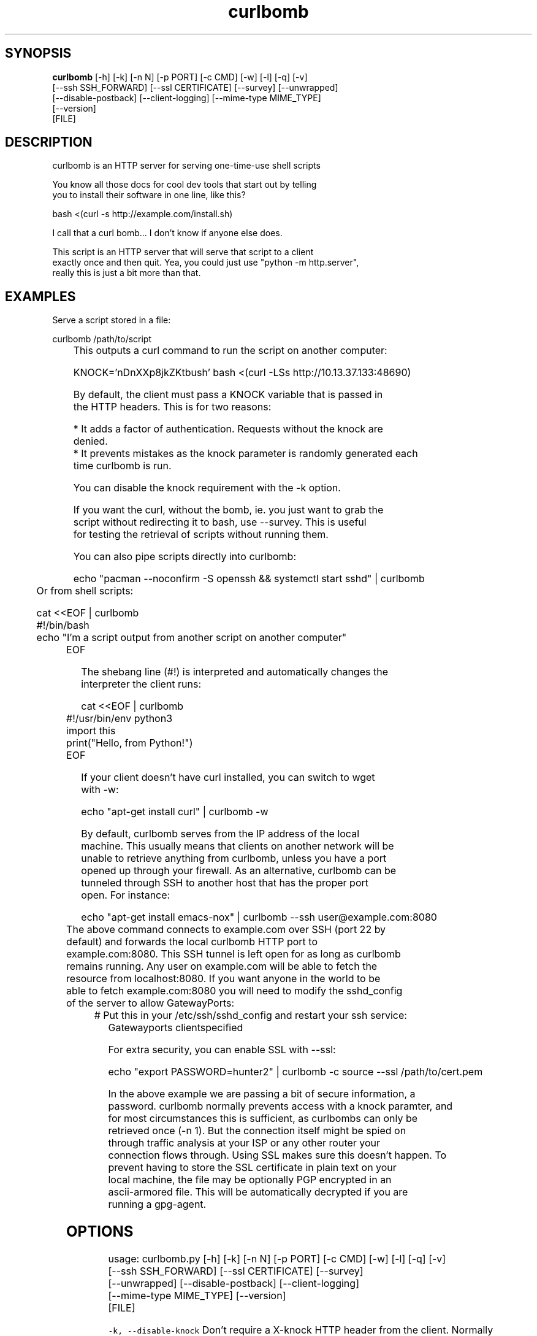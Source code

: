 .TH curlbomb 1 2016\-03\-31
.SH SYNOPSIS
 \fBcurlbomb\fR [-h] [-k] [-n N] [-p PORT] [-c CMD] [-w] [-l] [-q] [-v]
         [--ssh SSH_FORWARD] [--ssl CERTIFICATE] [--survey] [--unwrapped]
         [--disable-postback] [--client-logging] [--mime-type MIME_TYPE]
         [--version]
         [FILE]


.SH DESCRIPTION

.br

.br
curlbomb is an HTTP server for serving one\-time\-use shell scripts
.br

.br
You know all those docs for cool dev tools that start out by telling
.br
you to install their software in one line, like this?
.br

.br
    bash <(curl \-s http://example.com/install.sh)
.br

.br
I call that a curl bomb... I don't know if anyone else does.
.br

.br
This script is an HTTP server that will serve that script to a client
.br
exactly once and then quit. Yea, you could just use "python \-m http.server", 
.br
really this is just a bit more than that.
.br

.br

.SH EXAMPLES

.br

.br
Serve a script stored in a file:
.br

.br
    curlbomb /path/to/script
.br
	
.br
This outputs a curl command to run the script on another computer:
.br

.br
    KNOCK='nDnXXp8jkZKtbush' bash <(curl \-LSs http://10.13.37.133:48690)
.br

.br
By default, the client must pass a KNOCK variable that is passed in
.br
the HTTP headers. This is for two reasons:
.br

.br
 * It adds a factor of authentication. Requests without the knock are
.br
   denied.
.br
 * It prevents mistakes as the knock parameter is randomly generated each
.br
   time curlbomb is run. 
.br

.br
You can disable the knock requirement with the \-k option. 
.br

.br
If you want the curl, without the bomb, ie. you just want to grab the
.br
script without redirecting it to bash, use \-\-survey. This is useful
.br
for testing the retrieval of scripts without running them. 
.br

.br
You can also pipe scripts directly into curlbomb:
.br

.br
    echo "pacman \-\-noconfirm \-S openssh && systemctl start sshd" | curlbomb
.br
	
.br
Or from shell scripts:
.br

.br
    cat <<EOF | curlbomb
.br
    #!/bin/bash
.br
    echo "I'm a script output from another script on another computer"
.br
	EOF
.br

.br
The shebang line (#!) is interpreted and automatically changes the
.br
interpreter the client runs:
.br

.br
    cat <<EOF | curlbomb
.br
	#!/usr/bin/env python3
.br
	import this
.br
	print("Hello, from Python!")
.br
	EOF
.br

.br
If your client doesn't have curl installed, you can switch to wget
.br
with \-w:
.br

.br
    echo "apt\-get install curl" | curlbomb \-w
.br

.br
By default, curlbomb serves from the IP address of the local
.br
machine. This usually means that clients on another network will be
.br
unable to retrieve anything from curlbomb, unless you have a port
.br
opened up through your firewall. As an alternative, curlbomb can be
.br
tunneled through SSH to another host that has the proper port
.br
open. For instance:
.br

.br
    echo "apt\-get install emacs\-nox" | curlbomb \-\-ssh user@example.com:8080
.br
	
.br
The above command connects to example.com over SSH (port 22 by
.br
default) and forwards the local curlbomb HTTP port to
.br
example.com:8080. This SSH tunnel is left open for as long as curlbomb
.br
remains running. Any user on example.com will be able to fetch the
.br
resource from localhost:8080. If you want anyone in the world to be
.br
able to fetch example.com:8080 you will need to modify the sshd_config
.br
of the server to allow GatewayPorts:
.br

.br
	# Put this in your /etc/ssh/sshd_config and restart your ssh service:
.br
    Gatewayports clientspecified
.br

.br
For extra security, you can enable SSL with \-\-ssl:
.br

.br
    echo "export PASSWORD=hunter2" | curlbomb \-c source \-\-ssl /path/to/cert.pem
.br

.br
In the above example we are passing a bit of secure information, a
.br
password. curlbomb normally prevents access with a knock paramter, and
.br
for most circumstances this is sufficient, as curlbombs can only be
.br
retrieved once (\-n 1). But the connection itself might be spied on
.br
through traffic analysis at your ISP or any other router your
.br
connection flows through. Using SSL makes sure this doesn't happen. To
.br
prevent having to store the SSL certificate in plain text on your
.br
local machine, the file may be optionally PGP encrypted in an
.br
ascii\-armored file. This will be automatically decrypted if you are
.br
running a gpg\-agent.
.br

.br

.SH OPTIONS

.br

.br
    usage: curlbomb.py [\-h] [\-k] [\-n N] [\-p PORT] [\-c CMD] [\-w] [\-l] [\-q] [\-v]
.br
                       [\-\-ssh SSH_FORWARD] [\-\-ssl CERTIFICATE] [\-\-survey]
.br
                       [\-\-unwrapped] [\-\-disable\-postback] [\-\-client\-logging]
.br
                       [\-\-mime\-type MIME_TYPE] [\-\-version]
.br
                       [FILE]
.br
    
.br
\fB\fC\-k, \-\-disable\-knock\fR
Don't require a X\-knock HTTP header from the client. Normally
.br
curlbombs are one\-time\-use and meant to be copy\-pasted from terminal
.br
to terminal. If you're embedding into a script, you may not know the
.br
knock parameter ahead of time and so this disables that. This is
.br
inherently less secure than the default.
.br

.br
\fB\fC\-n N, \-\-num\-gets N\fR
The maximum number of times the script may be fetched by clients,
.br
defaults to 1. Increasing this may be useful in certain circumstances,
.br
but please note that the same knock parameter is used for all requests
.br
so this is inherently less secure than the default.
.br

.br
\fB\fC\-p PORT\fR
The local TCP port number to use
.br

.br
\fB\fC\-c COMMAND\fR
Force the curlbomb shell command. By default, this is
.br
autodected from the first line of the script, called the shebang
.br
(#!). If none can be detected, and one is not provided, the fallback
.br
of "bash" is used. Note that curlbomb wraps scripts inside of bash,
.br
even with \-c specified, so the client command will still show it as
.br
running in bash. The wrapped script will use the interpreter
.br
specified. See \-\-unwrapped to change this behaviour.
.br

.br
\fB\fC\-w, \-\-wget\fR
Print wget syntax rather than curl syntax. Useful in the case
.br
where the client doesn't have curl installed.
.br

.br
\fB\fC\-l, \-\-log\-posts\fR
Log the client output from the curlbomb server. 
.br

.br
\fB\fC\-q, \-\-quiet\fR
Be more quiet. Don't print the client curlbomb command.
.br

.br
\fB\fC\-v, \-\-verbose\fR
Be more verbose. Turns off \-\-quiet, enables
.br
\-\-log\-posts, and enables INFO level logging within curlbomb.
.br

.br
\fB\fC\-\-ssh SSH_FORWARD\fR
Forwards the curlbomb server to a remote port of another
.br
computer through SSH. This is useful to serve curlbombs to clients on
.br
another network without opening up any ports to the machine running
.br
curlbomb. The syntax for SSH_FORWARD is [user@]host[:ssh_port][:http_port].
.br

.br
\fB\fC\-\-ssl CERTIFICATE\fR
Full server to client http encryption using
.br
SSL. Give the full path to your SSL certificate, optionally PGP
.br
(ascii\-armored) encrypted. The file should contain the entire
.br
certificate chain, including the CA certificate, if any.
.br

.br
\fB\fC\-\-survey\fR
Only print the curl (or wget) command. Don't redirect to a
.br
shell command. Useful for testing out script retrieval without running
.br
them. 
.br

.br
\fB\fC\-\-unwrapped\fR
output the full curlbomb command, including all the
.br
boilerplate that curlbomb normally wraps inside of a nested curlbomb.
.br

.br
This parameter is useful when you want to source variables into your
.br
current shell:
.br

.br
    echo "export PATH=/asdf/bin:$PATH" | curlbomb \-c source \-\-unwrapped \-\-disable\-postback
.br

.br
Without the \-\-unwrapped option, the client command will not run the
.br
'source' command directly, but instead a bash script with a 'source'
.br
inside it. This won't work for sourcing environment variables in your
.br
shell, so use \-\-unwrapped when you want to use
.br
source. \-\-disable\-postback prevents the command from being piped back
.br
to the server (as source doesn't have any output.)
.br

.br
\fB\fC\-\-disable\-postback\fR
Disables sending client output to the
.br
server. Note that \-\-log\-posts will have no effect with this enabled.
.br

.br
\fB\fC\-\-client\-logging\fR
Logs all client output locally on the client to a
.br
file called curlbomb.log
.br

.br
\fB\fC\-\-mime\-type MIME_TYPE\fR
The mime\-type header to send, by default "text/plain"
.br

.br
\fB\fC\-\-version\fR
Print the curlbomb version
.br

.br
\fB\fCFILE\fR
The script or other resource to serve via curlbomb. You can
.br
also not specify this and the resource will be read from stdin.
.br

.SH DISTRIBUTION
 The latest version of curlbomb may be downloaded from https://github.com/EnigmaCurry/curlbomb
.SH AUTHORS
 Ryan McGuire <ryan@enigmacurry.com>